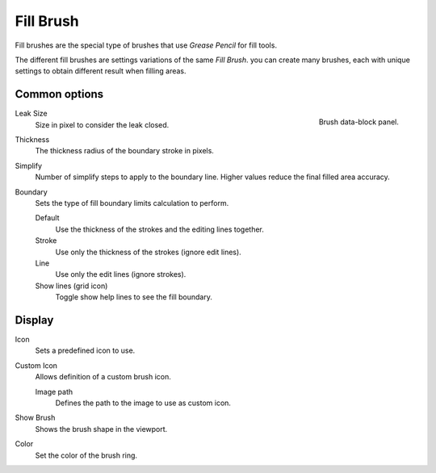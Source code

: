 
**********
Fill Brush
**********

Fill brushes are the special type of brushes that use *Grease Pencil* for fill tools.

The different fill brushes are settings variations of the same *Fill Brush*. 
you can create many brushes, each with unique settings 
to obtain different result when filling areas.

Common options
===============

.. figure:: /images/grease-pencil_modes_draw_brushes_fill-brush-data-block.png   
   :align: right

   Brush data-block panel.

Leak Size
   Size in pixel to consider the leak closed.

Thickness
   The thickness radius of the boundary stroke in pixels.

Simplify
   Number of simplify steps to apply to the boundary line. 
   Higher values reduce the final filled area accuracy.

Boundary
   Sets the type of fill boundary limits calculation to perform.

   Default
      Use the thickness of the strokes and the editing lines together.

   Stroke
      Use only the thickness of the strokes (ignore edit lines).

   Line
      Use only the edit lines (ignore strokes).

   Show lines (grid icon)
      Toggle show help lines to see the fill boundary.


Display
=======

Icon
   Sets a predefined icon to use.

Custom Icon
   Allows definition of a custom brush icon.

   Image path
      Defines the path to the image to use as custom icon.

Show Brush
   Shows the brush shape in the viewport.

Color
   Set the color of the brush ring.
